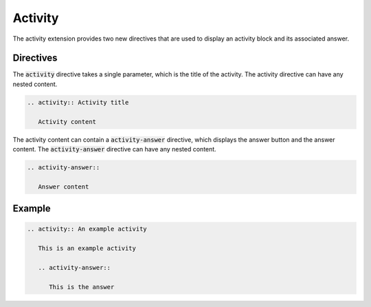 Activity
########

The activity extension provides two new directives that are used to display an activity block and its associated answer.

Directives
==========

The :code:`activity` directive takes a single parameter, which is the title of the activity. The activity directive can have any nested content.

.. sourcecode:: rst

   .. activity:: Activity title

      Activity content

The activity content can contain a :code:`activity-answer` directive, which displays the answer button and the answer content. The :code:`activity-answer` directive can have any nested content.

.. sourcecode:: rst

   .. activity-answer::

      Answer content

Example
=======

.. sourcecode:: rst

   .. activity:: An example activity

      This is an example activity

      .. activity-answer::

         This is the answer

.. activity:: An example activity

   This is an example activity

   .. activity-answer::

      This is the answer
